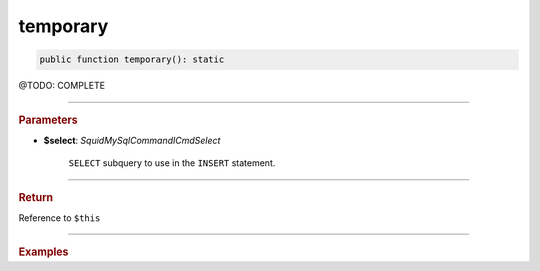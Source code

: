 .. _create_temporary:

=========
temporary
=========

.. code-block:: php

	public function temporary(): static


@TODO: COMPLETE

----------

.. rubric:: Parameters

* **$select**: *Squid\MySql\Command\ICmdSelect*

	``SELECT`` subquery to use in the ``INSERT`` statement.

----------

.. rubric:: Return

Reference to ``$this``

----------

.. rubric:: Examples

.. code-block:: php
	:linenos:

	$insert
		->into('BannedUser', ['ID', 'Name'])
		->asSelect(
			$select
				->column('ID', 'Name')
				->from('User')
				->byField('IsBanned', true)
		);

	// INSERT INTO `BannedUser` (`ID`,`Name`) SELECT ID,Name FROM User WHERE IsBanned=?
	// Bind: [true]